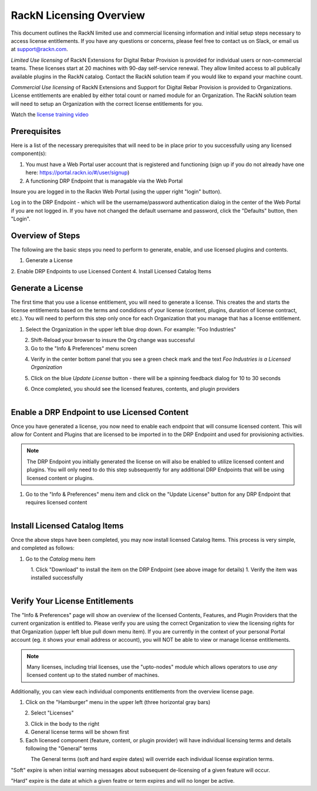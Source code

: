 .. Copyright (c) 2018 RackN Inc.
.. Licensed under the Apache License, Version 2.0 (the "License");
.. Digital Rebar Provision documentation under Digital Rebar master license
.. index::
  pair: Digital Rebar Provision; RackN Licensing

.. _rackn_licensing:

RackN Licensing Overview
~~~~~~~~~~~~~~~~~~~~~~~~

This document outlines the RackN limited use and commercial licensing information and initial setup steps necessary to access license entitlements.  If you have any questions or concerns, please feel free to contact us on Slack, or email us at support@rackn.com. 

*Limited Use licensing* of RackN Extensions for Digital Rebar Provision is provided for individual users or non-commercial teams.  These licenses start at 20 machines with 90-day self-service renewal.  They allow limited access to all publically available plugins in the RackN catalog.  Contact the RackN solution team if you would like to expand your machine count.

*Commercial Use licensing* of RackN Extensions and Support for Digital Rebar Provision is provided to Organizations.  License entitlements are enabled by either total count or named module for an Organization.  The RackN solution team will need to setup an Organization with the correct license entitlements for you.

Watch the `license training video <https://youtu.be/wIGaSQevjfM!>`_

.. _rackn_licensing_prereqs:

Prerequisites
-------------

Here is a list of the necessary prerequisites that will need to be in place prior to you successfully using any licensed component(s):

#. You must have a Web Portal user account that is registered and functioning (sign up if you do not already have one here: https://portal.rackn.io/#/user/signup)
#. A functioning DRP Endpoint that is managable via the Web Portal

Insure you are logged in to the Rackn Web Portal (using the upper right "login" button).

Log in to the DRP Endpoint - which will be the username/password authentication dialog in the center of the Web Portal if you are not logged in. If you have not changed the default username and password, click the "Defaults" button, then "Login".


.. _rackn_licensing_overview:

Overview of Steps
-----------------

The following are the basic steps you need to perform to generate, enable, and use licensed plugins and contents.

1. Generate a License
2. Enable DRP Endpoints to use Licensed Content
4. Install Licensed Catalog Items

.. _rackn_licensing_generate_license:

Generate a License
------------------

The first time that you use a license entitlement, you will need to generate a license.  This creates the and starts the license entitlements based on the terms and condidions of your license (content, plugins, duration of license contract, etc.).  You will need to perform this step only once for each Organization that you manage that has a license entitlement. 

1. Select the Organization in the upper left blue drop down.  For example: "Foo Industries"

.. figure::  ../images/licensing/01-select-org.png
   :align: left
   :width: 300 px
   :alt: Select Organization

2. Shift-Reload your browser to insure the Org change was successful
3. Go to the "Info & Preferences" menu screen

.. figure::  ../images/licensing/02-info-prefs.png
   :align: left
   :width: 200 px
   :alt: Info & Preferences Menu Item

4. Verify in the center bottom panel that you see a green check mark and the text *Foo Industries is a Licensed Organization*

.. figure::  ../images/licensing/03-licensed-org.png
   :align: left
   :width: 300 px
   :alt: Verify Organization is Licensed

5. Click on the blue *Update License* button - there will be a spinning feedback dialog for 10 to 30 seconds

.. figure::  ../images/licensing/04-spinning.png
   :align: left
   :width: 300 px
   :alt: License Generation Spinner

6. Once completed, you should see the licensed features, contents, and plugin providers

.. figure::  ../images/licensing/05-generated-license.png
   :align: left
   :width: 300 px
   :alt: Generated Licensed Overview


.. _rackn_licensing_enable_endpoint:

Enable a DRP Endpoint to use Licensed Content
---------------------------------------------

Once you have generated a license, you now need to enable each endpoint that will consume licensed content.  This will allow for Content and Plugins that are licensed to be imported in to the DRP Endpoint and used for provisioning activities. 

.. note:: The DRP Endpoint you initially generated the license on will also be enabled to utilize licensed content and plugins.  You will only need to do this step subsequently for any additional DRP Endpoints that will be using licensed content or plugins.

1. Go to the "Info & Preferences" menu item and click on the "Update License" button for any DRP Endpoint that requires licensed content

.. figure::  ../images/licensing/02-info-prefs.png
   :align: left
   :width: 200 px
   :alt: Info & Preferences Menu Item


.. _rackn_licensing_use:

Install Licensed Catalog Items
------------------------------

Once the above steps have been completed, you may now install licensed Catalog Items.  This process is very simple, and completed as follows:

1. Go to the *Catalog* menu item

.. figure::  ../images/licensing/06-plugin-providers.png
   :align: left
   :width: 200 px
   :alt: Plugin Providers Menu Item

1. Click "Download" to install the item on the DRP Endpoint (see above image for details)
1. Verify the item was installed successfully

.. figure::  ../images/licensing/10-installed-plugin-providers.png
   :align: left
   :width: 350 px
   :alt: Installed Endpoint Plugin Providers

.. _rackn_licensing_verify:

Verify Your License Entitlements
--------------------------------

The "Info & Preferences" page will show an overview of the licensed Contents, Features, and Plugin Providers that the current organization is entitled to.  Please verify you are using the correct Organization to view the licensing rights for that Organization (upper left blue pull down menu item).  If you are currently in the context of your personal Portal account (eg. it shows your email address or account), you will NOT be able to view or manage license entitlements.

.. note:: Many licenses, including trial licenses, use the "upto-nodes" module which allows operators to use *any* licensed content up to the stated number of machines.

Additionally, you can view each individual components entitlements from the overview license page.

1. Click on the "Hamburger" menu in the upper left (three horizontal gray bars)

.. figure::  ../images/licensing/11-hamburger-menu.png
   :align: left
   :width: 300 px
   :alt: Hamburger Menu

2. Select "Licenses"

.. figure::  ../images/licensing/12-select-licenses.png
   :align: left
   :width: 200 px
   :alt: Select Licenses

3. Click in the body to the right
4. General license terms will be shown first
5. Each licensed component (feature, content, or plugin provider) will have individual licensing terms and details following the "General" terms

.. figure::  ../images/licensing/13-license-details.png
   :align: left
   :width: 450 px
   :alt: License Details


The General terms (soft and hard expire dates) will override each individual license expiration terms.  

"Soft" expire is when initial warning messages about subsequent de-licensing of a given feature will occur.

"Hard" expire is the date at which a given featre or term expires and will no longer be active.

